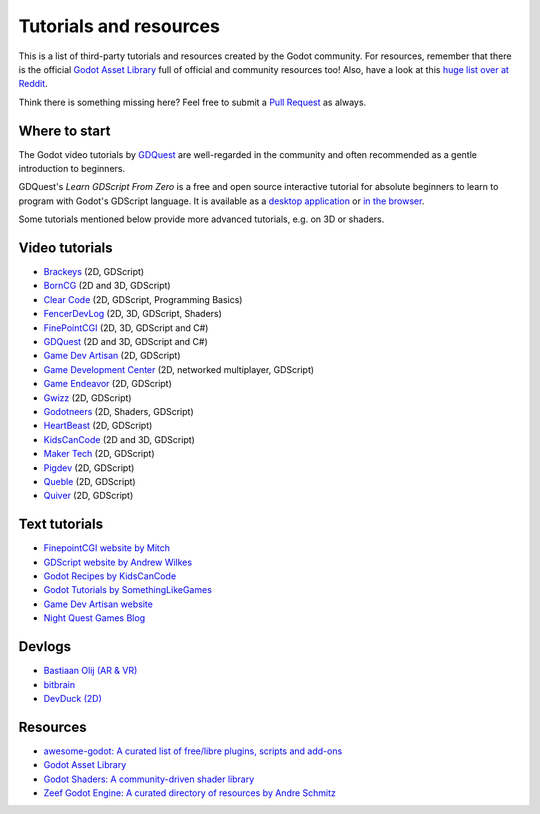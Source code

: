 .. _doc_community_tutorials:

Tutorials and resources
=======================

This is a list of third-party tutorials and resources created by the Godot community. For resources, remember that there is the official `Godot Asset Library <https://godotengine.org/asset-library/asset>`_ full of official and community resources too! Also, have a look at this `huge list over at Reddit <https://www.reddit.com/r/godot/comments/an0iq5/godot_tutorials_list_of_video_and_written/>`_.

Think there is something missing here? Feel free to submit a `Pull Request <https://github.com/godotengine/godot-docs/blob/master/community/tutorials.rst>`_ as always.

Where to start
--------------

The Godot video tutorials by `GDQuest <https://www.youtube.com/channel/UCxboW7x0jZqFdvMdCFKTMsQ/playlists>`_ are well-regarded in the community and often recommended as a gentle introduction to beginners.

GDQuest's *Learn GDScript From Zero* is a free and open source interactive tutorial for absolute beginners to learn to program with Godot's GDScript language. It is available as a `desktop application <https://gdquest.itch.io/learn-godot-gdscript>`_  or `in the browser <https://gdquest.github.io/learn-gdscript>`_.

Some tutorials mentioned below provide more advanced tutorials, e.g. on 3D or shaders.

Video tutorials
---------------

- `Brackeys <https://youtu.be/LOhfqjmasi0?si=dksdugZQdHhI9C0O>`_ (2D, GDScript)
- `BornCG <https://www.youtube.com/playlist?list=PLda3VoSoc_TTp8Ng3C57spnNkOw3Hm_35>`_ (2D and 3D, GDScript)
- `Clear Code <https://www.youtube.com/watch?v=nAh_Kx5Zh5Q>`_ (2D, GDScript, Programming Basics)
- `FencerDevLog <https://www.youtube.com/@FencerDevLog>`_ (2D, 3D, GDScript, Shaders)
- `FinePointCGI <https://www.youtube.com/channel/UCSojAWUnEUTUcdA9iJ6bryQ>`_ (2D, 3D, GDScript and C#)
- `GDQuest <https://www.youtube.com/channel/UCxboW7x0jZqFdvMdCFKTMsQ/playlists>`_ (2D and 3D, GDScript and C#)
- `Game Dev Artisan <https://www.youtube.com/@GameDevArtisan>`_ (2D, GDScript)
- `Game Development Center <https://www.youtube.com/c/GameDevelopmentCenter>`_ (2D, networked multiplayer, GDScript)
- `Game Endeavor <https://www.youtube.com/channel/UCLweX1UtQjRjj7rs_0XQ2Eg/videos>`_ (2D, GDScript)
- `Gwizz <https://www.youtube.com/@Gwizz1027>`_ (2D, GDScript)
- `Godotneers <https://www.youtube.com/@godotneers>`_ (2D, Shaders, GDScript)
- `HeartBeast <https://www.youtube.com/@uheartbeast>`_ (2D, GDScript)
- `KidsCanCode <https://www.youtube.com/channel/UCNaPQ5uLX5iIEHUCLmfAgKg/playlists>`__ (2D and 3D, GDScript)
- `Maker Tech <https://www.youtube.com/@MakerTech/>`_ (2D, GDScript)
- `Pigdev <https://www.youtube.com/@pigdev>`_ (2D, GDScript)
- `Queble <https://www.youtube.com/@queblegamedevelopment4143>`_ (2D, GDScript)
- `Quiver <https://quiver.dev/>`_ (2D, GDScript)

Text tutorials
--------------

- `FinepointCGI website by Mitch <https://finepointcgi.io/>`__
- `GDScript website by Andrew Wilkes <https://gdscript.com>`__
- `Godot Recipes by KidsCanCode <https://kidscancode.org/godot_recipes/4.x/>`__
- `Godot Tutorials by SomethingLikeGames <https://www.somethinglikegames.de/en/tags/godot-engine/>`__
- `Game Dev Artisan website <https://gamedevartisan.com/>`__
- `Night Quest Games Blog <https://www.nightquestgames.com/blog-articles/>`__

Devlogs
-------

- `Bastiaan Olij (AR & VR) <https://www.youtube.com/channel/UCrbLJYzJjDf2p-vJC011lYw/videos>`_
- `bitbrain <https://www.youtube.com/@bitbraindev>`_
- `DevDuck (2D) <https://www.youtube.com/@devduck/videos>`_

Resources
---------

- `awesome-godot: A curated list of free/libre plugins, scripts and add-ons <https://github.com/godotengine/awesome-godot>`_
- `Godot Asset Library <https://godotengine.org/asset-library/asset>`_
- `Godot Shaders: A community-driven shader library <https://godotshaders.com/>`_
- `Zeef Godot Engine: A curated directory of resources by Andre Schmitz <https://godot-engine.zeef.com/andre.antonio.schmitz>`_
